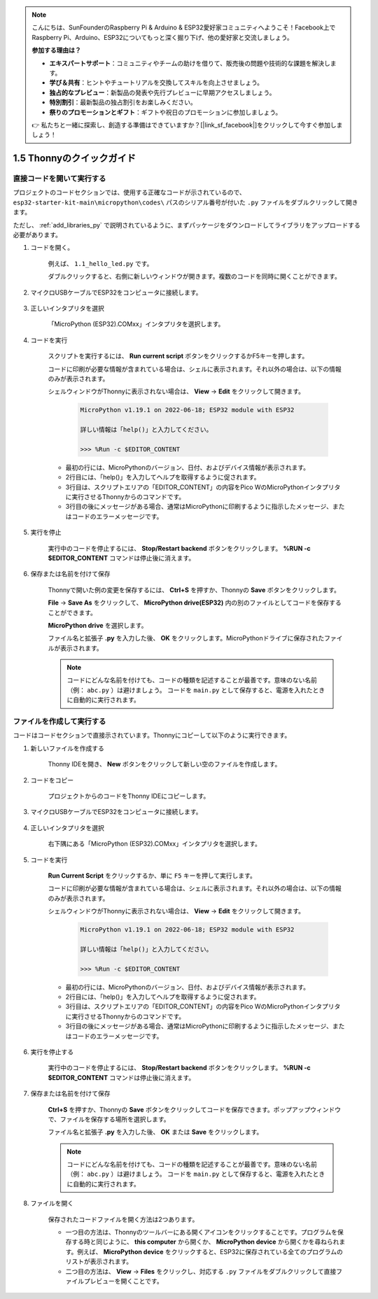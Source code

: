 .. note::

    こんにちは、SunFounderのRaspberry Pi & Arduino & ESP32愛好家コミュニティへようこそ！Facebook上でRaspberry Pi、Arduino、ESP32についてもっと深く掘り下げ、他の愛好家と交流しましょう。

    **参加する理由は？**

    - **エキスパートサポート**：コミュニティやチームの助けを借りて、販売後の問題や技術的な課題を解決します。
    - **学び＆共有**：ヒントやチュートリアルを交換してスキルを向上させましょう。
    - **独占的なプレビュー**：新製品の発表や先行プレビューに早期アクセスしましょう。
    - **特別割引**：最新製品の独占割引をお楽しみください。
    - **祭りのプロモーションとギフト**：ギフトや祝日のプロモーションに参加しましょう。

    👉 私たちと一緒に探索し、創造する準備はできていますか？[|link_sf_facebook|]をクリックして今すぐ参加しましょう！

1.5 Thonnyのクイックガイド
==================================

.. _open_run_code_py:

直接コードを開いて実行する
---------------------------------------------

プロジェクトのコードセクションでは、使用する正確なコードが示されているので、 ``esp32-starter-kit-main\micropython\codes\`` パスのシリアル番号が付いた ``.py`` ファイルをダブルクリックして開きます。

ただし、 :ref:`add_libraries_py` で説明されているように、まずパッケージをダウンロードしてライブラリをアップロードする必要があります。

#. コードを開く。

    例えば、 ``1.1_hello_led.py`` です。

    ダブルクリックすると、右側に新しいウィンドウが開きます。複数のコードを同時に開くことができます。

    .. image:: img/quick_guide1.png

#. マイクロUSBケーブルでESP32をコンピュータに接続します。

    .. image:: ../../img/plugin_esp32.png

#. 正しいインタプリタを選択

    「MicroPython (ESP32).COMxx」インタプリタを選択します。

    .. image:: img/sec_inter.png

#. コードを実行

    スクリプトを実行するには、 **Run current script** ボタンをクリックするかF5キーを押します。

    .. image:: img/quick_guide2.png

    コードに印刷が必要な情報が含まれている場合は、シェルに表示されます。それ以外の場合は、以下の情報のみが表示されます。

    シェルウィンドウがThonnyに表示されない場合は、 **View** -> **Edit** をクリックして開きます。

        .. code-block::

            MicroPython v1.19.1 on 2022-06-18; ESP32 module with ESP32

            詳しい情報は「help()」と入力してください。

            >>> %Run -c $EDITOR_CONTENT

    * 最初の行には、MicroPythonのバージョン、日付、およびデバイス情報が表示されます。
    * 2行目には、「help()」を入力してヘルプを取得するように促されます。
    * 3行目は、スクリプトエリアの「EDITOR_CONTENT」の内容をPico WのMicroPythonインタプリタに実行させるThonnyからのコマンドです。
    * 3行目の後にメッセージがある場合、通常はMicroPythonに印刷するように指示したメッセージ、またはコードのエラーメッセージです。


#. 実行を停止

    .. image:: img/quick_guide3.png

    実行中のコードを停止するには、 **Stop/Restart backend** ボタンをクリックします。 **%RUN -c $EDITOR_CONTENT** コマンドは停止後に消えます。

#. 保存または名前を付けて保存

    Thonnyで開いた例の変更を保存するには、 **Ctrl+S** を押すか、Thonnyの **Save** ボタンをクリックします。

    **File** -> **Save As** をクリックして、 **MicroPython drive(ESP32)** 内の別のファイルとしてコードを保存することができます。

    .. image:: img/quick_guide4.png

    **MicroPython drive** を選択します。

    .. image:: img/quick_guide5.png
        
    ファイル名と拡張子 **.py** を入力した後、 **OK** をクリックします。MicroPythonドライブに保存されたファイルが表示されます。

    .. image:: img/quick_guide6.png

    .. note::
        コードにどんな名前を付けても、コードの種類を記述することが最善です。意味のない名前（例： ``abc.py`` ）は避けましょう。
        コードを ``main.py`` として保存すると、電源を入れたときに自動的に実行されます。


ファイルを作成して実行する
---------------------------

コードはコードセクションで直接示されています。Thonnyにコピーして以下のように実行できます。

#. 新しいファイルを作成する

    Thonny IDEを開き、 **New** ボタンをクリックして新しい空のファイルを作成します。

    .. image:: img/quick_guide7.png

#. コードをコピー

    プロジェクトからのコードをThonny IDEにコピーします。

    .. image:: img/quick_guide8.png

#. マイクロUSBケーブルでESP32をコンピュータに接続します。

    .. image:: ../../img/plugin_esp32.png

#. 正しいインタプリタを選択

    右下隅にある「MicroPython (ESP32).COMxx」インタプリタを選択します。

    .. image:: img/sec_inter.png

#. コードを実行

    **Run Current Script** をクリックするか、単に ``F5`` キーを押して実行します。

    .. image:: img/quick_guide9.png

    コードに印刷が必要な情報が含まれている場合は、シェルに表示されます。それ以外の場合は、以下の情報のみが表示されます。

    シェルウィンドウがThonnyに表示されない場合は、 **View** -> **Edit** をクリックして開きます。

        .. code-block::

            MicroPython v1.19.1 on 2022-06-18; ESP32 module with ESP32

            詳しい情報は「help()」と入力してください。

            >>> %Run -c $EDITOR_CONTENT

    * 最初の行には、MicroPythonのバージョン、日付、およびデバイス情報が表示されます。
    * 2行目には、「help()」を入力してヘルプを取得するように促されます。
    * 3行目は、スクリプトエリアの「EDITOR_CONTENT」の内容をPico WのMicroPythonインタプリタに実行させるThonnyからのコマンドです。
    * 3行目の後にメッセージがある場合、通常はMicroPythonに印刷するように指示したメッセージ、またはコードのエラーメッセージです。


#. 実行を停止する

    .. image:: img/quick_guide3.png

    実行中のコードを停止するには、 **Stop/Restart backend** ボタンをクリックします。 **%RUN -c $EDITOR_CONTENT** コマンドは停止後に消えます。

#. 保存または名前を付けて保存

    **Ctrl+S** を押すか、Thonnyの **Save** ボタンをクリックしてコードを保存できます。ポップアップウィンドウで、ファイルを保存する場所を選択します。

    .. image:: img/quick_guide5.png
        
    ファイル名と拡張子 **.py** を入力した後、 **OK** または **Save** をクリックします。

    .. image:: img/quick_guide6.png

    .. note::
        コードにどんな名前を付けても、コードの種類を記述することが最善です。意味のない名前（例： ``abc.py`` ）は避けましょう。
        コードを ``main.py`` として保存すると、電源を入れたときに自動的に実行されます。

#. ファイルを開く

    保存されたコードファイルを開く方法は2つあります。

    * 一つ目の方法は、Thonnyのツールバーにある開くアイコンをクリックすることです。プログラムを保存する時と同じように、 **this computer** から開くか、 **MicroPython device** から開くかを尋ねられます。例えば、 **MicroPython device** をクリックすると、ESP32に保存されている全てのプログラムのリストが表示されます。
    * 二つ目の方法は、 **View** -> **Files** をクリックし、対応する ``.py`` ファイルをダブルクリックして直接ファイルプレビューを開くことです。
